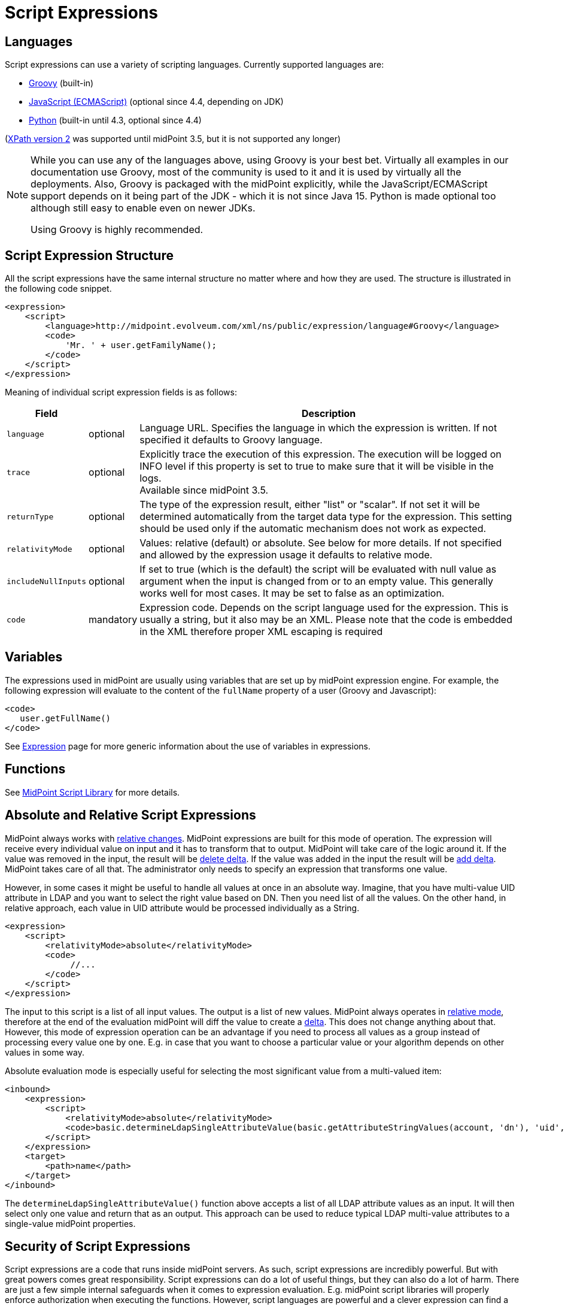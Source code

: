 = Script Expressions
:page-wiki-name: Script Expression
:page-wiki-id: 5931047
:page-wiki-metadata-create-user: semancik
:page-wiki-metadata-create-date: 2012-10-01T12:38:14.659+02:00
:page-wiki-metadata-modify-user: semancik
:page-wiki-metadata-modify-date: 2019-03-11T15:07:34.248+01:00
:page-upkeep-status: yellow
:page-toc: top

// TODO: add JSON/YAML examples

== Languages

Script expressions can use a variety of scripting languages.
Currently supported languages are:

* xref:groovy.adoc[Groovy] (built-in)

* xref:javascript.adoc[JavaScript (ECMAScript)] (optional since 4.4, depending on JDK)

* xref:python.adoc[Python] (built-in until 4.3, optional since 4.4)

(xref:xpath.adoc[XPath version 2] was supported until midPoint 3.5, but it is not supported any longer)

[NOTE]
====
While you can use any of the languages above, using Groovy is your best bet.
Virtually all examples in our documentation use Groovy, most of the community is used to it
and it is used by virtually all the deployments.
Also, Groovy is packaged with the midPoint explicitly, while the JavaScript/ECMAScript support
depends on it being part of the JDK - which it is not since Java 15.
Python is made optional too although still easy to enable even on newer JDKs.

Using Groovy is highly recommended.
====

== Script Expression Structure

All the script expressions have the same internal structure no matter where and how they are used.
The structure is illustrated in the following code snippet.

[source,xml]
----
<expression>
    <script>
        <language>http://midpoint.evolveum.com/xml/ns/public/expression/language#Groovy</language>
        <code>
            'Mr. ' + user.getFamilyName();
        </code>
    </script>
</expression>

----

Meaning of individual script expression fields is as follows:

[%autowidth]
|===
| Field |  | Description

| `language`
| optional
| Language URL.
Specifies the language in which the expression is written.
If not specified it defaults to Groovy language.


| `trace`
| optional
| Explicitly trace the execution of this expression.
The execution will be logged on INFO level if this property is set to true to make sure that it will be visible in the logs. +
Available since midPoint 3.5.


| `returnType`
| optional
| The type of the expression result, either "list" or "scalar".
If not set it will be determined automatically from the target data type for the expression.
This setting should be used only if the automatic mechanism does not work as expected.


| `relativityMode`
| optional
| Values: relative (default) or absolute.
See below for more details.
If not specified and allowed by the expression usage it defaults to relative mode.


| `includeNullInputs`
| optional
| If set to true (which is the default) the script will be evaluated with null value as argument when the input is changed from or to an empty value.
This generally works well for most cases.
It may be set to false as an optimization.


| `code`
| mandatory
| Expression code.
Depends on the script language used for the expression.
This is usually a string, but it also may be an XML.
Please note that the code is embedded in the XML therefore proper XML escaping is required

|===

== Variables

The expressions used in midPoint are usually using variables that are set up by midPoint expression engine.
For example, the following expression will evaluate to the content of the `fullName` property of a user (Groovy and Javascript):

[source,xml]
----
<code>
   user.getFullName()
</code>
----

See xref:/midpoint/reference/expressions/expressions/[Expression] page for more generic information about the use of variables in expressions.

== Functions

See xref:/midpoint/reference/expressions/expressions/script/functions/midpoint/[MidPoint Script Library] for more details.

== Absolute and Relative Script Expressions

MidPoint always works with xref:/midpoint/reference/concepts/relativity/[relative changes].
MidPoint expressions are built for this mode of operation.
The expression will receive every individual value on input and it has to transform that to output.
MidPoint will take care of the logic around it.
If the value was removed in the input, the result will be xref:/midpoint/devel/prism/concepts/deltas/[delete delta].
If the value was added in the input the result will be xref:/midpoint/devel/prism/concepts/deltas/[add delta].
MidPoint takes care of all that.
The administrator only needs to specify an expression that transforms one value.

However, in some cases it might be useful to handle all values at once in an absolute way.
Imagine, that you have multi-value UID attribute in LDAP and you want to select the right value based on DN.
Then you need list of all the values.
On the other hand, in relative approach, each value in UID attribute would be processed individually as a String.

[source,xml]
----
<expression>
    <script>
        <relativityMode>absolute</relativityMode>
        <code>
             //...
        </code>
    </script>
</expression>
----

The input to this script is a list of all input values.
The output is a list of new values.
MidPoint always operates in xref:/midpoint/reference/concepts/relativity/[relative mode], therefore at the end of the evaluation midPoint will diff the value to create a xref:/midpoint/devel/prism/concepts/deltas/[delta].
This does not change anything about that.
However, this mode of expression operation can be an advantage if you need to process all values as a group instead of processing every value one by one.
E.g. in case that you want to choose a particular value or your algorithm depends on other values in some way.

Absolute evaluation mode is especially useful for selecting the most significant value from a multi-valued item:

[source,xml]
----
<inbound>
    <expression>
        <script>
            <relativityMode>absolute</relativityMode>
            <code>basic.determineLdapSingleAttributeValue(basic.getAttributeStringValues(account, 'dn'), 'uid', input)</code>
        </script>
    </expression>
    <target>
        <path>name</path>
    </target>
</inbound>
----

The `determineLdapSingleAttributeValue()` function above accepts a list of all LDAP attribute values as an input.
It will then select only one value and return that as an output.
This approach can be used to reduce typical LDAP multi-value attributes to a single-value midPoint properties.


== Security of Script Expressions

Script expressions are a code that runs inside midPoint servers.
As such, script expressions are incredibly powerful.
But with great powers comes great responsibility.
Script expressions can do a lot of useful things, but they can also do a lot of harm.
There are just a few simple internal safeguards when it comes to expression evaluation.
E.g. midPoint script libraries will properly enforce authorization when executing the functions.
However, script languages are powerful and a clever expression can find a way around this safeguards.
MidPoint is *not* placing expressions in a sandbox, therefore expressions are free to do almost anything.
The sandbox is not enforced from complexity and performance reasons, but it may be applied in future midPoint versions if necessary.
For the time being, please be very careful who can define expressions in midPoint.
Do not allow any untrusted user to modify the expressions.

See xref:/midpoint/features/planned/script-expression-sandboxing/[Script Expression Sandboxing] for more details.

== Future

The expressions are designed to be extensible and the expression language is not fixed.
New expression languages may come in the future if there is a demand for them.

== See Also

* xref:/midpoint/reference/expressions/[Mappings and Expressions]

* xref:/midpoint/reference/expressions/expressions/[Expression]

* xref:/midpoint/reference/expressions/mappings/[Mapping]
